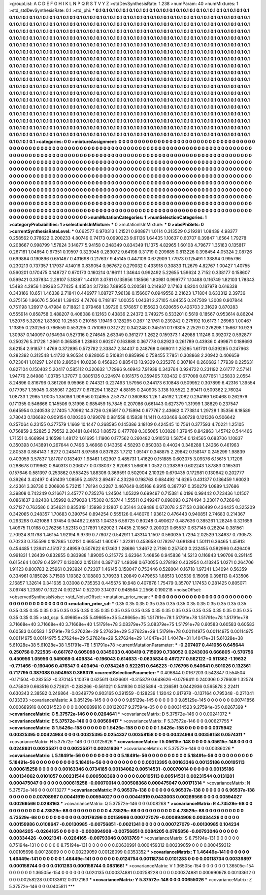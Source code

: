 >groupList:
A C D E F G H I K L
N P Q R S T V Y Z 
>stdDevSynthesisRate:
1.238 
>numParam:
40
>numMixtures:
1
>std_stdDevSynthesisRate:
0.1
>std_phi:
***
0.1 0.1 0.1 0.1 0.1 0.1 0.1 0.1 0.1 0.1
0.1 0.1 0.1 0.1 0.1 0.1 0.1 0.1 0.1 0.1
0.1 0.1 0.1 0.1 0.1 0.1 0.1 0.1 0.1 0.1
0.1 0.1 0.1 0.1 0.1 0.1 0.1 0.1 0.1 0.1
0.1 0.1 0.1 0.1 0.1 0.1 0.1 0.1 0.1 0.1
0.1 0.1 0.1 0.1 0.1 0.1 0.1 0.1 0.1 0.1
0.1 0.1 0.1 0.1 0.1 0.1 0.1 0.1 0.1 0.1
0.1 0.1 0.1 0.1 0.1 0.1 0.1 0.1 0.1 0.1
0.1 0.1 0.1 0.1 0.1 0.1 0.1 0.1 0.1 0.1
0.1 0.1 0.1 0.1 0.1 0.1 0.1 0.1 0.1 0.1
0.1 0.1 0.1 0.1 0.1 0.1 0.1 0.1 0.1 0.1
0.1 0.1 0.1 0.1 0.1 0.1 0.1 0.1 0.1 0.1
0.1 0.1 0.1 0.1 0.1 0.1 0.1 0.1 0.1 0.1
0.1 0.1 0.1 0.1 0.1 0.1 0.1 0.1 0.1 0.1
0.1 0.1 0.1 0.1 0.1 0.1 0.1 0.1 0.1 0.1
0.1 0.1 0.1 0.1 0.1 0.1 0.1 0.1 0.1 0.1
0.1 0.1 0.1 0.1 0.1 0.1 0.1 0.1 0.1 0.1
0.1 0.1 0.1 0.1 0.1 0.1 0.1 0.1 0.1 0.1
0.1 0.1 0.1 0.1 0.1 0.1 0.1 0.1 0.1 0.1
0.1 0.1 0.1 0.1 0.1 0.1 0.1 0.1 0.1 0.1
0.1 0.1 0.1 0.1 0.1 0.1 0.1 0.1 0.1 0.1
0.1 0.1 0.1 0.1 0.1 0.1 0.1 0.1 0.1 0.1
0.1 0.1 0.1 0.1 0.1 0.1 0.1 0.1 0.1 0.1
0.1 0.1 0.1 0.1 0.1 0.1 0.1 0.1 0.1 0.1
0.1 0.1 0.1 0.1 0.1 0.1 0.1 0.1 0.1 0.1
0.1 0.1 0.1 0.1 0.1 0.1 0.1 0.1 0.1 0.1
0.1 0.1 0.1 0.1 0.1 0.1 0.1 0.1 0.1 0.1
0.1 0.1 0.1 0.1 0.1 0.1 0.1 0.1 0.1 0.1
0.1 0.1 0.1 0.1 0.1 0.1 0.1 0.1 0.1 0.1
0.1 0.1 0.1 0.1 0.1 0.1 0.1 0.1 0.1 0.1
0.1 0.1 0.1 0.1 0.1 0.1 0.1 0.1 0.1 0.1
0.1 0.1 0.1 0.1 0.1 0.1 0.1 0.1 0.1 0.1
0.1 0.1 0.1 0.1 0.1 0.1 0.1 0.1 0.1 0.1
0.1 0.1 0.1 0.1 0.1 0.1 0.1 0.1 0.1 0.1
0.1 0.1 0.1 0.1 0.1 0.1 0.1 0.1 0.1 0.1
0.1 0.1 0.1 0.1 0.1 0.1 0.1 0.1 0.1 0.1
0.1 0.1 0.1 0.1 0.1 0.1 0.1 0.1 0.1 0.1
0.1 0.1 0.1 0.1 0.1 0.1 0.1 0.1 0.1 0.1
0.1 0.1 0.1 0.1 0.1 0.1 0.1 0.1 0.1 0.1
0.1 0.1 0.1 0.1 0.1 0.1 0.1 0.1 0.1 0.1
0.1 0.1 0.1 0.1 0.1 0.1 0.1 0.1 0.1 0.1
0.1 0.1 0.1 0.1 0.1 0.1 0.1 0.1 0.1 0.1
0.1 0.1 0.1 0.1 0.1 0.1 0.1 0.1 0.1 0.1
0.1 0.1 0.1 0.1 0.1 0.1 0.1 0.1 0.1 0.1
0.1 0.1 0.1 0.1 0.1 0.1 0.1 0.1 0.1 0.1
0.1 0.1 0.1 0.1 0.1 0.1 0.1 0.1 0.1 0.1
0.1 0.1 0.1 0.1 0.1 0.1 0.1 0.1 0.1 0.1
0.1 0.1 0.1 0.1 0.1 0.1 0.1 0.1 0.1 0.1
0.1 0.1 0.1 0.1 0.1 0.1 0.1 0.1 0.1 0.1
0.1 0.1 0.1 0.1 0.1 0.1 0.1 0.1 0.1 0.1
0.1 0.1 0.1 0.1 0.1 0.1 0.1 0.1 0.1 0.1
0.1 0.1 0.1 0.1 0.1 0.1 0.1 0.1 0.1 0.1
0.1 0.1 0.1 0.1 0.1 0.1 0.1 0.1 0.1 0.1
0.1 0.1 0.1 0.1 0.1 0.1 0.1 0.1 0.1 0.1
0.1 0.1 0.1 0.1 0.1 0.1 0.1 0.1 0.1 0.1
0.1 0.1 0.1 0.1 0.1 0.1 0.1 0.1 0.1 0.1
0.1 0.1 0.1 0.1 0.1 0.1 0.1 0.1 0.1 0.1
0.1 0.1 0.1 0.1 0.1 0.1 0.1 0.1 0.1 0.1
0.1 0.1 0.1 0.1 0.1 0.1 0.1 0.1 0.1 0.1
0.1 0.1 0.1 0.1 0.1 0.1 0.1 0.1 0.1 0.1
0.1 0.1 0.1 0.1 0.1 0.1 0.1 0.1 0.1 0.1
0.1 0.1 0.1 0.1 0.1 0.1 0.1 0.1 0.1 0.1
0.1 0.1 0.1 0.1 0.1 0.1 0.1 0.1 0.1 0.1
0.1 0.1 0.1 0.1 0.1 0.1 0.1 0.1 0.1 0.1
0.1 0.1 0.1 0.1 0.1 0.1 0.1 0.1 0.1 0.1
0.1 0.1 0.1 0.1 0.1 0.1 0.1 0.1 0.1 0.1
0.1 0.1 0.1 0.1 0.1 0.1 0.1 0.1 0.1 0.1
0.1 0.1 0.1 0.1 0.1 
>categories:
0 0
>mixtureAssignment:
0 0 0 0 0 0 0 0 0 0 0 0 0 0 0 0 0 0 0 0 0 0 0 0 0 0 0 0 0 0 0 0 0 0 0 0 0 0 0 0 0 0 0 0 0 0 0 0 0 0
0 0 0 0 0 0 0 0 0 0 0 0 0 0 0 0 0 0 0 0 0 0 0 0 0 0 0 0 0 0 0 0 0 0 0 0 0 0 0 0 0 0 0 0 0 0 0 0 0 0
0 0 0 0 0 0 0 0 0 0 0 0 0 0 0 0 0 0 0 0 0 0 0 0 0 0 0 0 0 0 0 0 0 0 0 0 0 0 0 0 0 0 0 0 0 0 0 0 0 0
0 0 0 0 0 0 0 0 0 0 0 0 0 0 0 0 0 0 0 0 0 0 0 0 0 0 0 0 0 0 0 0 0 0 0 0 0 0 0 0 0 0 0 0 0 0 0 0 0 0
0 0 0 0 0 0 0 0 0 0 0 0 0 0 0 0 0 0 0 0 0 0 0 0 0 0 0 0 0 0 0 0 0 0 0 0 0 0 0 0 0 0 0 0 0 0 0 0 0 0
0 0 0 0 0 0 0 0 0 0 0 0 0 0 0 0 0 0 0 0 0 0 0 0 0 0 0 0 0 0 0 0 0 0 0 0 0 0 0 0 0 0 0 0 0 0 0 0 0 0
0 0 0 0 0 0 0 0 0 0 0 0 0 0 0 0 0 0 0 0 0 0 0 0 0 0 0 0 0 0 0 0 0 0 0 0 0 0 0 0 0 0 0 0 0 0 0 0 0 0
0 0 0 0 0 0 0 0 0 0 0 0 0 0 0 0 0 0 0 0 0 0 0 0 0 0 0 0 0 0 0 0 0 0 0 0 0 0 0 0 0 0 0 0 0 0 0 0 0 0
0 0 0 0 0 0 0 0 0 0 0 0 0 0 0 0 0 0 0 0 0 0 0 0 0 0 0 0 0 0 0 0 0 0 0 0 0 0 0 0 0 0 0 0 0 0 0 0 0 0
0 0 0 0 0 0 0 0 0 0 0 0 0 0 0 0 0 0 0 0 0 0 0 0 0 0 0 0 0 0 0 0 0 0 0 0 0 0 0 0 0 0 0 0 0 0 0 0 0 0
0 0 0 0 0 0 0 0 0 0 0 0 0 0 0 0 0 0 0 0 0 0 0 0 0 0 0 0 0 0 0 0 0 0 0 0 0 0 0 0 0 0 0 0 0 0 0 0 0 0
0 0 0 0 0 0 0 0 0 0 0 0 0 0 0 0 0 0 0 0 0 0 0 0 0 0 0 0 0 0 0 0 0 0 0 0 0 0 0 0 0 0 0 0 0 0 0 0 0 0
0 0 0 0 0 0 0 0 0 0 0 0 0 0 0 0 0 0 0 0 0 0 0 0 0 0 0 0 0 0 0 0 0 0 0 0 0 0 0 0 0 0 0 0 0 0 0 0 0 0
0 0 0 0 0 0 0 0 0 0 0 0 0 0 0 0 0 0 0 0 0 0 0 0 0 
>numMutationCategories:
1
>numSelectionCategories:
1
>categoryProbabilities:
1 
>selectionIsInMixture:
***
0 
>mutationIsInMixture:
***
0 
>obsPhiSets:
0
>currentSynthesisRateLevel:
***
0.662577 0.970313 1.21521 0.908871 1.0114 0.313529 0.219281 1.08439 4.98377 0.258562
0.378622 0.200233 4.80749 0.74173 0.0990223 9.61126 1.64435 1.10637 0.60707 0.39847
1.6564 1.79278 0.208667 0.998799 1.57824 3.14877 5.94158 0.248349 0.834349 11.1375
4.82965 1.60108 4.79677 1.35163 0.135817 0.267161 1.04654 0.67351 0.19597 0.323945
0.283072 9.64198 0.31719 0.209685 0.813226 0.398454 4.05324 2.08726 0.699864 0.190896
0.651467 0.431698 0.217637 9.45145 0.447109 0.672909 1.77973 0.125491 1.33894 0.995796
0.230213 0.737357 1.17937 4.14016 0.839054 0.967672 0.279032 0.433918 0.30833 11.2679
4.82767 1.00427 1.40755 0.560201 0.170475 0.148727 0.670173 0.160214 0.186111 1.34644
0.992492 5.22655 1.59624 2.7152 0.338177 0.158607 0.599421 0.337834 2.28107 5.18397
1.44101 3.0781 0.135956 1.18566 1.80981 0.999777 1.10488 0.116749 1.82103 1.78343
1.5493 4.2956 1.09263 5.77425 4.43534 3.17283 7.88955 0.200581 0.214937 2.17163
4.8204 0.187978 0.616338 0.343166 10.651 1.46338 2.71841 0.446977 1.08727 7.96138
0.156607 0.0949556 2.21623 1.71804 0.633312 2.39736 0.375156 1.96676 5.56481 1.39422
4.74766 0.748187 1.00055 1.04381 2.27105 4.84555 0.247509 1.3008 0.907844 0.751198
1.26917 0.47984 0.718821 0.979468 1.39726 0.576857 0.155623 0.620655 0.426703 2.31629
0.870283 0.555914 0.858758 0.488207 0.408088 0.12163 0.43836 2.24372 0.749275 0.533201
0.5619 0.18567 0.953614 8.86204 1.52076 5.32052 1.83802 10.2553 0.210158 1.19416
0.128295 0.267 12.1761 0.239242 0.275192 10.6173 1.26963 1.00467 1.13895 0.230256
0.766559 0.553295 0.751069 0.312722 0.342248 0.345151 0.176305 2.2529 0.276298 1.15667
10.929 1.30987 0.140097 0.164934 0.527316 0.274645 2.63349 0.361277 1.2622 0.159373
1.42988 1.11246 0.392072 0.592877 0.250276 5.31728 1.2661 0.365858 1.23863 0.60207
0.163888 0.367778 0.82923 0.261789 0.43936 0.499871 0.188693 8.62154 2.91857 1.4769
0.372895 0.572782 2.33847 2.34437 0.248768 0.669011 1.25285 1.61701 0.539285 0.247963
0.282392 0.312548 1.41732 9.90534 0.828065 0.510831 0.885996 0.758455 7.7851 0.308868
2.20942 0.406659 0.723041 1.01297 1.24618 2.86504 10.0236 0.456923 0.885413 13.9329
0.235276 0.307184 0.260682 1.77939 0.225631 0.827104 0.150402 5.20417 0.585112 0.320632
1.72996 9.46943 7.91939 0.343764 0.924722 0.231192 2.61777 2.57141 1.94776 2.84988
1.03785 1.37077 0.0805135 0.224974 0.161575 0.359495 7.83432 0.677008 0.877651 1.25833
2.0554 8.24896 0.816796 0.361206 9.95966 0.744321 0.227493 1.57956 0.344173 6.10848
0.509952 0.307899 6.42316 1.39554 0.177957 1.35945 0.835061 7.26277 0.678294 1.18227
4.88165 0.240905 3.138 10.5522 2.89411 0.509362 2.76024 1.08733 1.2965 1.9005
1.35086 1.90956 0.124955 2.53737 0.360868 1.26 1.45192 1.2082 0.294169 1.60468
0.262976 0.171355 0.546666 0.145506 9.31998 0.685459 15.7845 0.207086 0.661443 0.627379
1.31999 1.38829 0.237547 0.645954 0.240538 2.17405 1.70962 14.3726 0.265917 0.715994
0.677767 2.43662 0.773814 1.29728 1.35356 8.18589 3.78043 0.136692 0.909154 0.100306
0.199078 0.981558 0.15838 11.1411 0.433466 6.80728 0.121326 0.506642 0.257064 6.23155
0.377579 1.1669 10.1447 0.268595 0.145386 3.18109 0.424545 10.7561 0.377593 4.70221
1.25105 0.756859 2.52825 2.79552 2.20481 8.84163 1.08572 0.477769 0.305065 1.03028
1.37945 0.842863 1.45742 0.544466 1.71551 0.466994 3.16598 1.48172 1.61695 1.11906
0.177562 0.260482 0.910513 1.58754 0.124565 0.683706 1.10837 0.350398 0.143891 0.267644
0.7496 3.46968 0.143359 4.58293 0.850383 0.44024 0.348288 1.24266 0.461963 2.80539
0.884143 1.8272 0.248411 8.97598 0.837823 1.7212 1.05147 0.348875 2.29842 0.158147
0.245299 1.98839 0.403059 3.57837 1.81707 0.183407 1.98461 1.62907 0.485731 1.41629
0.151885 0.603075 3.09376 6.15615 1.71206 0.288678 0.119662 0.840313 0.206077 0.0738037
2.62083 1.58606 1.0532 0.238399 0.602243 1.87883 0.165301 0.157646 0.581397 0.253862
0.553425 1.88306 0.369591 0.502904 2.10329 0.670435 0.172981 0.130642 0.202777 0.39264
3.42497 0.451439 1.08595 2.4973 2.69497 4.23226 0.198763 0.684492 14.6265 0.431377
0.136459 1.60023 2.42361 3.38736 0.206906 5.73215 1.78194 0.2287 0.467649 0.85168
6.9915 0.387797 0.350279 1.0889 1.37686 3.39808 0.742249 0.216671 3.45777 0.735276
1.24504 1.05329 0.699497 0.715381 6.0196 0.99442 0.723436 1.01507 0.0861637 2.02408
1.35992 0.279028 1.75302 0.153744 1.55511 0.249247 0.698093 0.274494 3.23017 0.726648
0.27127 0.763586 0.354621 0.835319 1.15998 2.12807 0.35144 3.09488 0.672078 2.57153
0.386499 0.434425 0.325209 0.342085 0.248357 1.70683 0.390754 0.894254 0.555126 0.448076
1.93612 0.476443 0.940851 2.74683 0.214367 0.293298 0.421088 1.37454 0.94462 2.6513
1.04335 6.56725 0.80248 0.490627 0.487636 0.385261 1.28245 0.321659 1.40975 11.0168
0.276256 1.52313 0.217891 1.62902 1.74435 2.10567 0.200021 0.65537 0.637145 0.28204
0.381561 2.70924 8.11798 1.46154 1.92194 9.9739 0.778072 0.542911 1.43314 1.1507
0.560035 1.7294 2.02529 1.34637 0.730573 0.70233 0.755599 0.187865 1.02121 0.665541
1.60097 1.32281 0.453658 0.178297 0.681894 1.50111 6.36465 1.45813 0.454485 1.23941
4.15137 2.48959 0.507622 6.17463 1.28686 1.34672 2.7186 0.257503 0.232455 0.582996
0.426409 0.991831 1.26439 0.832855 0.383988 1.89005 0.215772 3.62364 7.46856 0.945836
14.5213 0.116843 1.90706 0.291145 0.615464 1.0079 0.459177 0.130302 0.151314 0.397137
1.49398 0.670055 0.278192 0.432954 0.413245 1.0271 0.264706 1.91123 0.800783 2.25961
0.393924 0.72307 1.46145 0.158047 0.753446 0.528004 0.16718 1.97341 1.34094 0.56359
0.334961 0.185026 3.71508 1.10382 0.108803 3.70938 1.20849 0.479653 1.68513 1.03539
9.15098 0.398113 0.433506 2.16857 1.32614 0.341635 3.03008 0.735353 0.445575 10.948
0.407876 1.75479 0.35707 1.17453 0.281425 0.805071 3.09748 1.23897 0.132274 0.922141
0.52209 3.14037 0.948564 2.2566 0.190218 
>noiseOffset:
>observedSynthesisNoise:
>std_NoiseOffset:
>mutation_prior_mean:
***
0 0 0 0 0 0 0 0 0 0
0 0 0 0 0 0 0 0 0 0
0 0 0 0 0 0 0 0 0 0
0 0 0 0 0 0 0 0 0 0
>mutation_prior_sd:
***
0.35 0.35 0.35 0.35 0.35 0.35 0.35 0.35 0.35 0.35
0.35 0.35 0.35 0.35 0.35 0.35 0.35 0.35 0.35 0.35
0.35 0.35 0.35 0.35 0.35 0.35 0.35 0.35 0.35 0.35
0.35 0.35 0.35 0.35 0.35 0.35 0.35 0.35 0.35 0.35
>std_csp:
5.49665e+35 5.49665e+35 5.49665e+35 1.51791e+78 1.51791e+78 1.51791e+78 1.51791e+78 3.71668e+40 3.71668e+40 3.71668e+40
1.51791e+78 3.08379e+75 3.08379e+75 1.51791e+78 0.60583 0.60583 0.60583 0.60583 0.60583 1.51791e+78
5.27623e+29 5.27623e+29 5.27623e+29 1.51791e+78 0.00114975 0.00114975 0.00114975 0.00114975 0.00114975 5.27624e+29
5.27624e+29 5.27624e+29 1.4047e+31 1.4047e+31 1.4047e+31 5.61028e+38 5.61028e+38 5.61028e+38 1.51791e+78 1.51791e+78
>currentMutationParameter:
***
-0.207407 0.441056 0.645644 0.250758 0.722535 -0.661767 0.605098 0.0345033 0.408419 0.715699
0.738052 0.0243036 0.666805 -0.570756 0.450956 1.05956 0.549069 0.409834 -0.196043 0.614633
-0.0635834 0.497277 0.582122 -0.511362 -1.19632 -0.771466 -0.160406 0.476347 0.403494 -0.0784245
0.522261 0.646223 -0.176795 0.540641 0.501026 0.132361 0.717795 0.387088 0.504953 0.368376
>currentSelectionParameter:
***
0.406844 0.0167203 0.542847 0.554504 -0.171504 -0.282552 -0.370145 1.10379 0.625611 0.626601
-0.315879 0.648626 -0.0796411 0.240306 0.278609 1.32574 0.475809 0.663516 0.272621 -0.283266
-0.561021 0.541936 0.0525894 -0.236581 0.0442936 0.565878 2.22411 0.630343 2.38582 0.249864
-0.0349779 0.903165 0.391559 -0.128239 1.12042 0.617978 -0.137164 0.795348 -0.271041 0.133393
>covarianceMatrix:
A
9.85129e-145	0	0	0	0	0	
0	9.85129e-145	0	0	0	0	
0	0	9.85129e-145	0	0	0	
0	0	0	0.00741856	0.000689916	0.00314523	
0	0	0	0.000689916	0.00122037	9.27594e-05	
0	0	0	0.00314523	9.27594e-05	0.0267399	
***
>covarianceMatrix:
C
5.37572e-146	0	
0	0.0264641	
***
>covarianceMatrix:
D
5.37572e-146	0	
0	0.00241072	
***
>covarianceMatrix:
E
5.37572e-146	0	
0	0.00569417	
***
>covarianceMatrix:
F
5.37572e-146	0	
0	0.00627755	
***
>covarianceMatrix:
G
1.5426e-158	0	0	0	0	0	
0	1.5426e-158	0	0	0	0	
0	0	1.5426e-158	0	0	0	
0	0	0	0.0375942	0.00325395	0.00424984	
0	0	0	0.00325395	0.0254337	0.00358158	
0	0	0	0.00424984	0.00358158	0.0574311	
***
>covarianceMatrix:
H
5.37572e-146	0	
0	0.0125626	
***
>covarianceMatrix:
I
5.05615e-148	0	0	0	
0	5.05615e-148	0	0	
0	0	0.0248931	0.00235871	
0	0	0.00235871	0.00241636	
***
>covarianceMatrix:
K
5.37572e-146	0	
0	0.00386026	
***
>covarianceMatrix:
L
5.18491e-56	0	0	0	0	0	0	0	0	0	
0	5.18491e-56	0	0	0	0	0	0	0	0	
0	0	5.18491e-56	0	0	0	0	0	0	0	
0	0	0	5.18491e-56	0	0	0	0	0	0	
0	0	0	0	5.18491e-56	0	0	0	0	0	
0	0	0	0	0	0.00313395	0.00163346	0.00135186	0.00195113	0.000615258	
0	0	0	0	0	0.00163346	0.0734185	0.00134062	0.00514531	-0.00070014	
0	0	0	0	0	0.00135186	0.00134062	0.0101057	0.00231544	0.000508368	
0	0	0	0	0	0.00195113	0.00514531	0.00231544	0.0131201	0.000475047	
0	0	0	0	0	0.000615258	-0.00070014	0.000508368	0.000475047	0.00171314	
***
>covarianceMatrix:
N
5.37572e-146	0	
0	0.0113277	
***
>covarianceMatrix:
P
6.96537e-138	0	0	0	0	0	
0	6.96537e-138	0	0	0	0	
0	0	6.96537e-138	0	0	0	
0	0	0	0.00708967	0.00441919	0.00594027	
0	0	0	0.00441919	0.0433003	0.00269566	
0	0	0	0.00594027	0.00269566	0.0298163	
***
>covarianceMatrix:
Q
5.37572e-146	0	
0	0.008268	
***
>covarianceMatrix:
R
4.73529e-68	0	0	0	0	0	0	0	0	0	
0	4.73529e-68	0	0	0	0	0	0	0	0	
0	0	4.73529e-68	0	0	0	0	0	0	0	
0	0	0	4.73529e-68	0	0	0	0	0	0	
0	0	0	0	4.73529e-68	0	0	0	0	0	
0	0	0	0	0	0.00176296	0.00159986	0.000727079	-0.000894908	0.00334426	
0	0	0	0	0	0.00159986	0.0108647	-0.00130985	-0.00756851	-0.0021341	
0	0	0	0	0	0.000727079	-0.00130985	0.104234	0.0084205	-0.0264165	
0	0	0	0	0	-0.000894908	-0.00756851	0.0084205	0.0785856	-0.00793046	
0	0	0	0	0	0.00334426	-0.0021341	-0.0264165	-0.00793046	0.0813769	
***
>covarianceMatrix:
S
8.75194e-131	0	0	0	0	0	
0	8.75194e-131	0	0	0	0	
0	0	8.75194e-131	0	0	0	
0	0	0	0.00630991	0.000459312	0.00239059	
0	0	0	0.000459312	0.00105698	0.00128099	
0	0	0	0.00239059	0.00128099	0.0353352	
***
>covarianceMatrix:
T
1.46449e-141	0	0	0	0	0	
0	1.46449e-141	0	0	0	0	
0	0	1.46449e-141	0	0	0	
0	0	0	0.0124754	0.00118734	0.0101283	
0	0	0	0.00118734	0.00339897	0.000158744	
0	0	0	0.0101283	0.000158744	0.0831661	
***
>covarianceMatrix:
V
1.36505e-154	0	0	0	0	0	
0	1.36505e-154	0	0	0	0	
0	0	1.36505e-154	0	0	0	
0	0	0	0.020135	0.000374881	0.00258228	
0	0	0	0.000374881	0.000990978	0.00133612	
0	0	0	0.00258228	0.00133612	0.0172163	
***
>covarianceMatrix:
Y
5.37572e-146	0	
0	0.00655026	
***
>covarianceMatrix:
Z
5.37572e-146	0	
0	0.0405811	
***
